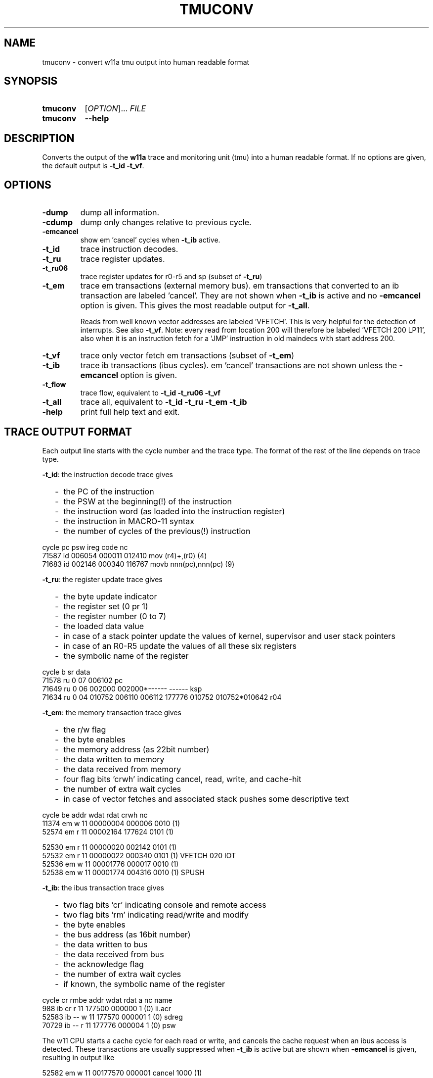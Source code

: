 .\" -*- nroff -*-
.\" $Id: tmuconv.1 1316 2022-11-18 15:26:40Z mueller $
.\" SPDX-License-Identifier: GPL-3.0-or-later
.\" Copyright 2013-2022 by Walter F.J. Mueller <W.F.J.Mueller@gsi.de>
.\"
.\" ------------------------------------------------------------------
.
.TH TMUCONV 1 2022-11-18 "Retro Project" "Retro Project Manual"
.\" ------------------------------------------------------------------
.SH NAME
tmuconv \- convert w11a tmu output into human readable format
.\" ------------------------------------------------------------------
.SH SYNOPSIS
.
.SY tmuconv
.RI [ OPTION ]...
.I FILE
.
.SY tmuconv
.B \-\-help
.YS
.
.\" ------------------------------------------------------------------
.SH DESCRIPTION
Converts the output of the \fBw11a\fR trace and monitoring unit (tmu)
into a human readable format. If no options are given, the default
output is \fB\-t_id\fR \fB\-t_vf\fR.
.
.\" ------------------------------------------------------------------
.SH OPTIONS
.
.\" ----------------------------------------------
.IP "\fB\-dump\fR"
dump all information.
.
.\" ----------------------------------------------
.IP "\fB\-cdump\fR"
dump only changes relative to previous cycle.
.
.\" ----------------------------------------------
.IP "\fB\-emcancel\fR"
show em 'cancel' cycles when \fB\-t_ib\fR active.
.
.\" ----------------------------------------------
.IP "\fB\-t_id\fR"
trace instruction decodes.
.
.\" ----------------------------------------------
.IP "\fB\-t_ru\fR"
trace register updates.
.
.\" ----------------------------------------------
.IP "\fB\-t_ru06\fR"
trace register updates for r0-r5 and sp (subset of \fB\-t_ru\fR)
.
.\" ----------------------------------------------
.IP "\fB\-t_em\fR"
trace em transactions (external memory bus).
em transactions that converted to an ib transaction are labeled 'cancel'.
They are not shown when \fB\-t_ib\fR is active and no \fB\-emcancel\fR option
is given. This gives the most readable output for \fB\-t_all\fR.

Reads from well known vector addresses are labeled 'VFETCH'.
This is very helpful for the detection of interrupts.
See also \fB\-t_vf\fR.
Note: every read from location 200 will therefore be labeled 'VFETCH 200 LP11',
also when it is an instruction fetch for a 'JMP' instruction in old maindecs
with start address 200.
.
.\" ----------------------------------------------
.IP "\fB\-t_vf\fR"
trace only vector fetch em transactions (subset of \fB\-t_em\fR)
.
.\" ----------------------------------------------
.IP "\fB\-t_ib\fR"
trace ib transactions (ibus cycles). em 'cancel' transactions are not shown
unless the \fB\-emcancel\fR option is given.
.
.\" ----------------------------------------------
.IP "\fB\-t_flow\fR"
trace flow, equivalent to \fB\-t_id\fR \fB\-t_ru06\fR \fB\-t_vf\fR
.
.\" ----------------------------------------------
.IP "\fB\-t_all\fR"
trace all, equivalent to \fB\-t_id\fR \fB\-t_ru\fR \fB\-t_em\fR \fB\-t_ib\fR
.
.\" ----------------------------------------------
.IP "\fB\-help\fR"
print full help text and exit.
.
.\" ------------------------------------------------------------------
.SH TRACE OUTPUT FORMAT
Each output line starts with the cycle number and the trace type.
The format of the rest of the line depends on trace type.

\fB\-t_id\fP: the instruction decode trace gives
.RS 2
.PD 0
.IP "-" 2
the PC of the instruction
.IP "-"
the PSW at the beginning(!) of the instruction
.IP "-"
the instruction word (as loaded into the instruction register)
.IP "-"
the instruction in MACRO-11 syntax
.IP "-"
the number of cycles of the previous(!) instruction
.PD
.RE
.PP

.EX
  cycle                  pc    psw   ireg  code                    nc
  71587 id           006054 000011 012410  mov  (r4)+,(r0)        (4)
  71683 id           002146 000340 116767  movb nnn(pc),nnn(pc)   (9)
.EE

\fB\-t_ru\fP: the register update trace gives
.RS 2
.PD 0
.IP "-" 2
the byte update indicator
.IP "-"
the register set (0 pr 1)
.IP "-"
the register number (0 to 7)
.IP "-"
the loaded data value
.IP "-"
in case of a stack pointer update the values of kernel, supervisor and user
stack pointers
.IP "-"
in case of an R0-R5 update the values of all these six registers
.IP "-"
the symbolic name of the register
.PD
.RE
.PP

.EX
  cycle       b sr     data 
  71578 ru    0 07   006102 pc
  71649 ru    0 06   002000 002000*------ ------  ksp
  71634 ru    0 04   010752 006110 006112 177776 010752 010752*010642 r04
.EE

\fB\-t_em\fP: the memory transaction trace gives
.RS 2
.PD 0
.IP "-" 2
the r/w flag
.IP "-"
the byte enables
.IP "-"
the memory address (as 22bit number)
.IP "-"
the data written to memory
.IP "-"
the data received from memory
.IP "-"
four flag bits 'crwh' indicating cancel, read, write, and cache-hit
.IP "-"
the number of extra wait cycles
.IP "-"
in case of vector fetches and associated stack pushes some descriptive text
.PD
.RE
.PP

.EX
  cycle         be     addr   wdat   rdat  crwh  nc
  11374 em    w 11 00000004 000006         0010 (1) 
  52574 em    r 11 00002164        177624  0101 (1) 

  52530 em    r 11 00000020        002142  0101 (1) 
  52532 em    r 11 00000022        000340  0101 (1) VFETCH 020 IOT
  52536 em    w 11 00001776 000017         0010 (1) 
  52538 em    w 11 00001774 004316         0010 (1) SPUSH
.EE

\fB\-t_ib\fP: the ibus transaction trace gives
.RS 2
.PD 0
.IP "-" 2
two flag bits 'cr' indicating console and remote access
.IP "-"
two flag bits 'rm' indicating read/write and modify
.IP "-"
the byte enables
.IP "-"
the bus address (as 16bit number)
.IP "-"
the data written to bus
.IP "-"
the data received from bus
.IP "-"
the acknowledge flag
.IP "-"
the number of extra wait cycles
.IP "-"
if known, the symbolic name of the register
.PD
.RE
.PP

.EX
  cycle    cr rmbe     addr   wdat   rdat     a  nc name
    988 ib cr r 11   177500        000000     1 (0) ii.acr
  52583 ib -- w 11   177570 000001            1 (0) sdreg
  70729 ib -- r 11   177776        000004     1 (0) psw
.EE

The w11 CPU starts a cache cycle for each read or write, and cancels the
cache request when an ibus access is detected. These transactions are usually
suppressed when \fB\-t_ib\fP is active but are shown when \fB\-emcancel\fP
is given, resulting in output like

.EX
   52582 em    w 11 00177570 000001 cancel  1000 (1) 
   52583 ib -- w 11   177570 000001            1 (0) sdreg
.EE

.
.\" ------------------------------------------------------------------
.SH EXAMPLES
.IP "\fBtmuconv --t_id --t_em --t_ib tmu_ofile\fR" 4
Produces an output with all instruction decodes and external memory interface
and ibus transactions. The execution of a 'bisb #4,4(r4)' instruction which
accesses the output CSR of a DL11 interface will look like

.EX
   429 id           002002 000340 152764  bisb #nnn,nnn(r4)      (5)
   431 em    r 01 00002004        000004  0100 (1)
   433 em    r 11 00002006        000004  0100 (1)
   436 ib -- rm01   177564        000200     1 (0) to.csr
   439 ib -- wm01   177564 000204            1 (0) to.csr
.EE

and shows the ibus read-modify-write.

.IP "\fBtmuconv --t_all tmu_ofile\fR" 4
Like above, in addition, also all register updates are shown. The execution
of a 'cmp (r2),(r4)+' where r2 points to the psw will look like

.EX
   934 id           003014 000011 021224  cmp  (r2),(r4)+        (9)
   937 ib -- r 11   177776        000011     1 (0) psw
   939 ru    0 04   005676 003036 003040 177776 005700 005676*005570  r04
   940 em    r 11 00005674        000011  0101 (1)
.EE

.\" ------------------------------------------------------------------
.SH "SEE ALSO"
.BR ti_rri (1)

.\" ------------------------------------------------------------------
.SH AUTHOR
Walter F.J. Mueller <W.F.J.Mueller@gsi.de>

